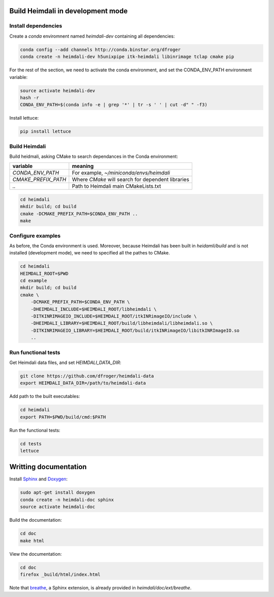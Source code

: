 Build Heimdali in development mode
====================================

Install dependencies
--------------------

Create a `conda` enviromnent named `heimdali-dev` containing all dependencies:

.. code-block:: bash

    conda config --add channels http://conda.binstar.org/dfroger
    conda create -n heimdali-dev h5unixpipe itk-heimdali libinrimage tclap cmake pip

For the rest of the section, we need to activate the conda environment, and
set the CONDA_ENV_PATH environment variable:

.. code-block:: bash

    source activate heimdali-dev
    hash -r
    CONDA_ENV_PATH=$(conda info -e | grep '*' | tr -s ' ' | cut -d" " -f3)
   
Install lettuce:

.. code-block:: bash

    pip install lettuce

Build Heimdali
--------------------

Build heidmali, asking CMake to search dependances in the Conda environment:

+------------------------+----------------------------------------------------+
| variable               |    meaning                                         |
+========================+====================================================+
| `CONDA_ENV_PATH`       | For example, `~/miniconda/envs/heimdali`           |
+------------------------+----------------------------------------------------+
| `CMAKE_PREFIX_PATH`    | Where `CMake` will search for dependent libraries  |
+------------------------+----------------------------------------------------+
| `..`                   | Path to Heimdali main CMakeLists.txt               |
+------------------------+----------------------------------------------------+

.. code-block:: bash

    cd heimdali
    mkdir build; cd build
    cmake -DCMAKE_PREFIX_PATH=$CONDA_ENV_PATH ..
    make

Configure examples
--------------------

As before, the Conda environment is used. Moreover, because Heimdali has been
built in `heidamli/build` and is not installed (development mode), we need to
specified all the pathes to CMake.

.. code-block:: bash

    cd heimdali
    HEIMDALI_ROOT=$PWD
    cd example
    mkdir build; cd build
    cmake \
        -DCMAKE_PREFIX_PATH=$CONDA_ENV_PATH \
        -DHEIMDALI_INCLUDE=$HEIMDALI_ROOT/libheimdali \
        -DITKINRIMAGEIO_INCLUDE=$HEIMDALI_ROOT/itkINRimageIO/include \
        -DHEIMDALI_LIBRARY=$HEIMDALI_ROOT/build/libheimdali/libheimdali.so \
        -DITKINRIMAGEIO_LIBRARY=$HEIMDALI_ROOT/build/itkINRimageIO/libitkINRImageIO.so
        ..

Run functional tests
--------------------

Get Heimdali data files, and set `HEIMDALI_DATA_DIR`:

.. code-block:: bash

    git clone https://github.com/dfroger/heimdali-data
    export HEIMDALI_DATA_DIR=/path/to/heimdali-data

Add path to the built executables:

.. code-block:: bash

    cd heimdali
    export PATH=$PWD/build/cmd:$PATH

Run the functional tests:

.. code-block:: bash

    cd tests
    lettuce

Writting documentation
====================================


Install Sphinx_ and Doxygen_:

.. code-block:: bash

    sudo apt-get install doxygen
    conda create -n heimdali-doc sphinx
    source activate heimdali-doc

Build the documentation:

.. code-block:: bash
    
    cd doc
    make html

View the documentation:

.. code-block:: bash

    cd doc
    firefox _build/html/index.html

Note that breathe_, a Sphinx extension, is already provided in
`heimdali/doc/ext/breathe`.

.. _Sphinx: http://sphinx-doc.org/
.. _Doxygen: www.doxygen.org/
.. _breathe: https://breathe.readthedocs.org
